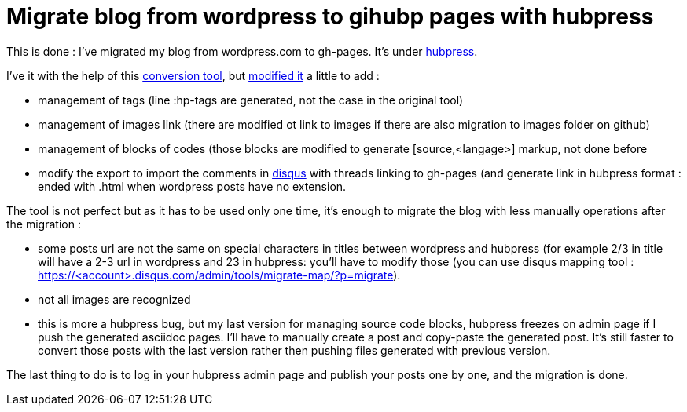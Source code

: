 = Migrate blog from wordpress to gihubp pages with hubpress
:published_at: 2015-11-11
:hp-tags: blog, wordpress, gh-pages, github, hubpress

This is done : I've migrated my blog from wordpress.com to gh-pages. It's under link:http://hubpress.io/[hubpress].

I've it with the help of this link:https://github.com/binout/wordpress-exit[conversion tool], but link:https://github.com/javathought/wordpress-exit[modified it] a little to add : 

* management of tags (line :hp-tags are generated, not the case in the original tool)
* management of images link (there are modified ot link to images if there are also migration to images folder on github)
* management of blocks of codes (those blocks are modified to generate [source,<langage>] markup, not done before
* modify the export to import the comments in link:https://disqus.com/[disqus] with threads linking to gh-pages (and generate link in hubpress format : ended with .html when wordpress posts have no extension.

The tool is not perfect but as it has to be used only one time, it's enough to migrate the blog with less manually operations after the migration :

- some posts url are not the same on special characters in titles between wordpress and hubpress (for example 2/3 in title will have a 2-3 url in wordpress and 23 in hubpress: you'll have to modify those (you can use disqus mapping tool : https://<account>.disqus.com/admin/tools/migrate-map/?p=migrate).
- not all images are recognized
- this is more a hubpress bug, but my last version for managing source code blocks, hubpress freezes on admin page if I push the generated asciidoc pages. I'll have to manually create a post and copy-paste the generated post. It's still faster to convert those posts with the last version rather then pushing files generated with previous version.

The last thing to do is to log in your hubpress admin page and publish your posts one by one, and the migration is done.

